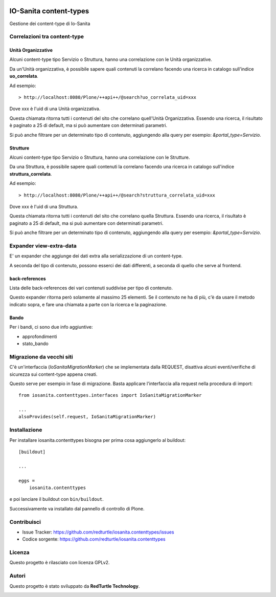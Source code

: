 .. This README is meant for consumption by humans and PyPI. PyPI can render rst files so please do not use Sphinx features.
   If you want to learn more about writing documentation, please check out: http://docs.plone.org/about/documentation_styleguide.html
   This text does not appear on PyPI or github. It is a comment.

.. image:: https://github.com/collective/iosanita.contenttypes/actions/workflows/plone-package.yml/badge.svg
    :target: https://github.com/collective/iosanita.contenttypes/actions/workflows/plone-package.yml

.. image:: https://coveralls.io/repos/github/collective/iosanita.contenttypes/badge.svg?branch=main
    :target: https://coveralls.io/github/collective/iosanita.contenttypes?branch=main
    :alt: Coveralls

.. image:: https://codecov.io/gh/collective/iosanita.contenttypes/branch/master/graph/badge.svg
    :target: https://codecov.io/gh/collective/iosanita.contenttypes

.. image:: https://img.shields.io/pypi/v/iosanita.contenttypes.svg
    :target: https://pypi.python.org/pypi/iosanita.contenttypes/
    :alt: Latest Version

.. image:: https://img.shields.io/pypi/status/iosanita.contenttypes.svg
    :target: https://pypi.python.org/pypi/iosanita.contenttypes
    :alt: Egg Status

.. image:: https://img.shields.io/pypi/pyversions/iosanita.contenttypes.svg?style=plastic   :alt: Supported - Python Versions

.. image:: https://img.shields.io/pypi/l/iosanita.contenttypes.svg
    :target: https://pypi.python.org/pypi/iosanita.contenttypes/
    :alt: License


=======================
IO-Sanita content-types
=======================

Gestione dei content-type di Io-Sanita

Correlazioni tra content-type
=============================

Unità Organizzative
-------------------

Alcuni content-type tipo Servizio o Struttura, hanno una correlazione con le Unità organizzative.

Da un'Unità organizzativa, è possibile sapere quali contenuti la correlano facendo una ricerca in catalogo sull'indice **uo_correlata**.

Ad esempio::

    > http://localhost:8080/Plone/++api++/@search?uo_correlata_uid=xxx


Dove xxx è l'uid di una Unità organizzativa.

Questa chiamata ritorna tutti i contenuti del sito che correlano quell'Unità Organizzativa.
Essendo una ricerca, il risultato è paginato a 25 di default, ma si può aumentare con determinati parametri.

Si può anche filtrare per un determinato tipo di contenuto, aggiungendo alla query per esempio: *&portal_type=Servizio*.


Strutture
---------

Alcuni content-type tipo Servizio o Struttura, hanno una correlazione con le Strutture.

Da una Struttura, è possibile sapere quali contenuti la correlano facendo una ricerca in catalogo sull'indice **struttura_correlata**.

Ad esempio::

    > http://localhost:8080/Plone/++api++/@search?struttura_correlata_uid=xxx


Dove xxx è l'uid di una Struttura.

Questa chiamata ritorna tutti i contenuti del sito che correlano quella Struttura.
Essendo una ricerca, il risultato è paginato a 25 di default, ma si può aumentare con determinati parametri.

Si può anche filtrare per un determinato tipo di contenuto, aggiungendo alla query per esempio: *&portal_type=Servizio*.

Expander view-extra-data
========================

E' un expander che aggiunge dei dati extra alla serializzazione di un content-type.

A seconda del tipo di contenuto, possono esserci dei dati differenti, a seconda di quello che serve al frontend.

back-references
---------------

Lista delle back-references dei vari contenuti suddivise per tipo di contenuto.

Questo expander ritorna però solamente al massimo 25 elementi.
Se il contenuto ne ha di più, c'è da usare il metodo indicato sopra, e fare una chiamata a parte con la ricerca e la paginazione.

Bando
-----

Per i bandi, ci sono due info aggiuntive:

- approfondimenti
- stato_bando


Migrazione da vecchi siti
=========================

C'è un'interfaccia (*IoSanitaMigrationMarker*) che se implementata dalla REQUEST, disattiva alcuni eventi/verifiche di sicurezza
sui content-type appena creati.

Questo serve per esempio in fase di migrazione. Basta applicare l'interfaccia alla request nella procedura di import::

    from iosanita.contenttypes.interfaces import IoSanitaMigrationMarker

    ...
    alsoProvides(self.request, IoSanitaMigrationMarker)


Installazione
=============

Per installare iosanita.contenttypes bisogna per prima cosa aggiungerlo al buildout::

    [buildout]

    ...

    eggs =
        iosanita.contenttypes


e poi lanciare il buildout con ``bin/buildout``.

Successivamente va installato dal pannello di controllo di Plone.


Contribuisci
============

- Issue Tracker: https://github.com/redturtle/iosanita.contenttypes/issues
- Codice sorgente: https://github.com/redturtle/iosanita.contenttypes


Licenza
=======

Questo progetto è rilasciato con licenza GPLv2.

Autori
======

Questo progetto è stato sviluppato da **RedTurtle Technology**.

.. image:: https://avatars1.githubusercontent.com/u/1087171?s=100&v=4
   :alt: RedTurtle Technology Site
   :target: http://www.redturtle.it/
